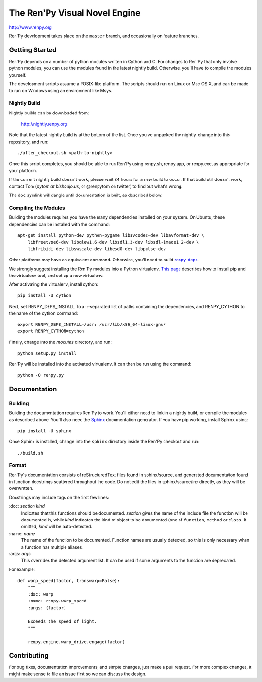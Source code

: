 ==============================
The Ren'Py Visual Novel Engine
==============================

http://www.renpy.org

Ren'Py development takes place on the ``master`` branch, and occasionally
on feature branches.

Getting Started
===============

Ren'Py depends on a number of python modules written in Cython and C. For
changes to Ren'Py that only involve python modules, you can use the modules
found in the latest nightly build. Otherwise, you'll have to compile the
modules yourself.

The development scripts assume a POSIX-like platform. The scripts should run
on Linux or Mac OS X, and can be made to run on Windows using an environment
like Msys.

Nightly Build
-------------

Nightly builds can be downloaded from:

   http://nightly.renpy.org

Note that the latest nightly build is at the bottom of the list. Once you've
unpacked the nightly, change into this repository, and run::

    ./after_checkout.sh <path-to-nightly>

Once this script completes, you should be able to run Ren'Py using renpy.sh,
renpy.app, or renpy.exe, as appropriate for your platform.

If the current nightly build doesn't work, please wait 24 hours for a new
build to occur. If that build still doesn't work, contact Tom (`pytom at bishoujo.us`,
or @renpytom on twitter) to find out what's wrong.

The ``doc`` symlink will dangle until documentation is built, as described
below.

Compiling the Modules
----------------------

Building the modules requires you have the many dependencies installed on
your system. On Ubuntu, these dependencies can be installed with the
command::

    apt-get install python-dev python-pygame libavcodec-dev libavformat-dev \
        libfreetype6-dev libglew1.6-dev libsdl1.2-dev libsdl-image1.2-dev \
        libfribidi-dev libswscale-dev libesd0-dev libpulse-dev

Other platforms may have an equivalent command. Otherwise, you'll need to
build `renpy-deps <https://github.com/renpy/renpy-deps>`_.

We strongly suggest installing the Ren'Py modules into a Python
virtualenv. `This page <http://dabapps.com/blog/introduction-to-pip-and-virtualenv-python/>`_
describes how to install pip and the virtualenv tool, and set up a new virtualenv.

After activating the virtualenv, install cython::

    pip install -U cython

Next, set RENPY_DEPS_INSTALL To a \::-separated list of paths containing the
dependencies, and RENPY_CYTHON to the name of the cython command::

    export RENPY_DEPS_INSTALL=/usr::/usr/lib/x86_64-linux-gnu/
    export RENPY_CYTHON=cython

Finally, change into the `modules` directory, and run::

    python setup.py install

Ren'Py will be installed into the activated virtualenv. It can then be run
using the command::

    python -O renpy.py


Documentation
=============

Building
--------

Building the documentation requires Ren'Py to work. You'll either need to
link in a nightly build, or compile the modules as described above. You'll
also need the `Sphinx <http://sphinx-doc.org/>`_ documentation generator.
If you have pip working, install Sphinx using::

    pip install -U sphinx

Once Sphinx is installed, change into the ``sphinx`` directory inside the
Ren'Py checkout and run::

    ./build.sh

Format
------

Ren'Py's documentation consists of reStructuredText files found in sphinx/source, and
generated documentation found in function docstrings scattered throughout the code. Do
not edit the files in sphinx/source/inc directly, as they will be overwritten.

Docstrings may include tags on the first few lines:

\:doc: `section` `kind`
    Indicates that this functions should be documented. `section` gives
    the name of the include file the function will be documented in, while
    `kind` indicates the kind of object to be documented (one of ``function``,
    ``method`` or ``class``. If omitted, `kind` will be auto-detected.
\:name: `name`
    The name of the function to be documented. Function names are usually
    detected, so this is only necessary when a function has multiple aliases.
\:args: `args`
    This overrides the detected argument list. It can be used if some arguments
    to the function are deprecated.

For example::

    def warp_speed(factor, transwarp=False):
        """
        :doc: warp
        :name: renpy.warp_speed
        :args: (factor)

        Exceeds the speed of light.
        """

        renpy.engine.warp_drive.engage(factor)


Contributing
============

For bug fixes, documentation improvements, and simple changes, just
make a pull request. For more complex changes, it might make sense
to file an issue first so we can discuss the design.

